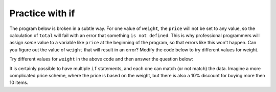 ..  Copyright (C)  Mark Guzdial, Barbara Ericson, Briana Morrison
    Permission is granted to copy, distribute and/or modify this document
    under the terms of the GNU Free Documentation License, Version 1.3 or
    any later version published by the Free Software Foundation; with
    Invariant Sections being Forward, Prefaces, and Contributor List,
    no Front-Cover Texts, and no Back-Cover Texts.  A copy of the license
    is included in the section entitled "GNU Free Documentation License".


	
.. highlight:: python
   :linenothreshold: 3

Practice with if
======================

The program below is broken in a subtle way.  For one value of ``weight``, the ``price`` will not be set to any value, so the calculation of ``total`` will fail with an error that something ``is not defined``.  This is why professional programmers will assign *some* value to a variable like ``price`` at the beginning of the program, so that errors like this won't happen.  Can you figure out the value of ``weight`` that will result in an error?  Modify the code below to try different values for weight.  

.. activeCode:: Price_If_Broken
  :tour_1: "Structural Tour"; 1: c1-line1; 2-3: c1-line2-3; 4-5: c3-line4-5; 6: c1-line6; 7-9: c3f-line7-9;

  weight = 0.5
  if weight < 1:
      price = 1.45
  if weight > 1: 
      price = 1.15
  total = weight * price
  print(weight)
  print(price)
  print(total)

Try different values for ``weight`` in the above code and then answer the question below:
        
.. fillintheblank:: 12_6_1_brokenrange_fill

   What value for weight will result in an error complaining that price is not defined?

   -    :^1$|1\.[0]*$: Correct!
        :.*: Which value is not tested currently?

It is certainly possible to have multiple ``if`` statements, and each one can match (or not match) the data.  Imagine a more complicated price scheme, where the price is based on the weight, but there is also a 10% discount for buying more then 10 items.

.. activeCode:: Multiple_Ifs
  :tour_1: "Structural Tour"; 1: c1-line1; 2: c4-line2; 3-4: c1-line2-3; 5-6: c1-line4-5; 7: c1-line6; 8-9: c4-line8-9; 10-12: c3f-line7-9; 

  weight = 0.5
  numItems = 5
  if weight < 1:
      price = 1.45
  if weight >= 1: 
      price = 1.15
  total = weight * price
  if numItems >= 10:
      total = total * 0.9
  print(weight)
  print(price)
  print(total)

.. mchoice:: 12_6_2_Multiple_Ifs
  :answer_a: $3.45
  :answer_b: $3.11
  :answer_c: $3.105
  :answer_d: $3.10
  :correct: c
  :feedback_a: This would be the answer without the 10% discount for buying 10 or more items
  :feedback_b: Python doesn't automatically round up
  :feedback_c: This is the actual result.  But, can you pay $3.105?
  :feedback_d: Python doesn't automatically change $3.105 to $3.10.  

   What is the total for 12 items that weigh 3 pounds?
   
.. mchoice:: 12_6_3_Grade_Ifs
   :practice: T
   :answer_a: A
   :answer_b: B
   :answer_c: C
   :answer_d: D
   :answer_e: E
   :correct: d
   :feedback_a: Notice that each of the first 4 statements start with an if.  What is the value of grade when it is printed?
   :feedback_b: Each of the first 4 if statements will execute.
   :feedback_c: Copy this code to an activecode window and run it.
   :feedback_d: Each of the first 4 if statements will be executed. So grade will be set to A, then B then C and finally D.  
   :feedback_e: This will only be true when score is less than 60.   

   What is printed when the following code executes?
   
   :: 
   
     score = 93
     if score >= 90: 
         grade = "A"
     if score >= 80: 
         grade = "B"
     if score >= 70: 
         grade = "C"
     if score >= 60: 
         grade = "D"
     if score < 60: 
         grade = "E"
     print(grade)
     
.. mchoice:: 12_6_4_Logic_Ifs
   :practice: T
   :answer_a: x will always equal 0 after this code executes for any value of x
   :answer_b: if x is greater than 2, the value in x will be doubled after this code executes
   :answer_c: if x is greater than 2, x will equal 0 after this code executes
   :correct: c
   :feedback_a: If x was set to 1 originally, then it would still equal 1.
   :feedback_b: What happens in the original when x is greater than 2?  
   :feedback_c: If x is greater than 2, it will be set to 0.  

   Which of the following is true about the code below?  
   
   :: 

     x = 3
     if (x > 2): 
         x = x * 2;
     if (x > 4): 
         x = 0;
     print(x)
     
